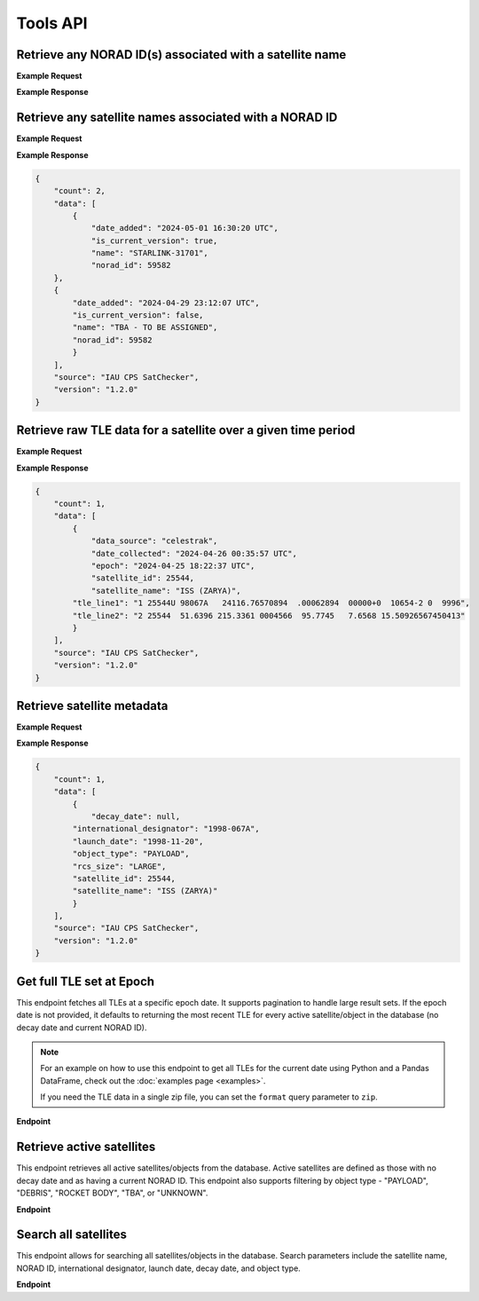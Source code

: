 Tools API
=============

Retrieve any NORAD ID(s) associated with a satellite name
-----------------------------------------------------------

.. http:get:: /norad-ids-from-name/
   :noindex:

    Find which NORAD ID(s) are associated with a satellite name, can be multiple in the case of
    temporary IDs

   :query name: (*required*) -- Name of satellite

**Example Request**
    .. tabs::

        .. tab:: Browser

            https://satchecker.cps.iau.org/tools/norad-ids-from-name/?name=STARLINK-1600

        .. code-tab:: Python

            import requests
            import json

            url = 'https://satchecker.cps.iau.org/tools/norad-ids-from-name/'
            params = {'name': 'STARLINK-1600'}
            r = requests.get(url, params=params)
            print(json.dumps(r.json(), indent=4))

        .. code-tab:: Bash

            curl -X GET "https://satchecker.cps.iau.org/tools/norad-ids-from-name/?name=STARLINK-1600" -H "accept: application/json"

        .. code-tab:: Powershell

            curl.exe -X GET "https://satchecker.cps.iau.org/tools/norad-ids-from-name/?name=STARLINK-1600" -H "accept: application/json"

**Example Response**

.. sourcecode:: json
    {
        "count": 1,
        "data": [
            {
                "date_added": "2024-02-06 00:12:42 UTC",
                "is_current_version": true,
                "norad_id": 46161,
                "name": "STARLINK-1600"
            }
        ],
        "source": "IAU CPS SatChecker",
        "version": "1.2.0"
    }

Retrieve any satellite names associated with a NORAD ID
-----------------------------------------------------------

.. http:get:: /names-from-norad-id/
   :noindex:

    Find which satellite names are associated with a given NORAD ID; names can occasionally
    change so can be more than one

   :query id: (*required*) -- NORAD id of satellite

**Example Request**
    .. tabs::

        .. tab:: Browser

            https://satchecker.cps.iau.org/tools/names-from-norad-id/?id=59582

        .. code-tab:: Python

            import requests
            import json

            url = 'https://satchecker.cps.iau.org/tools/names-from-norad-id/'
            params = {'id': '59582'}
            r = requests.get(url, params=params)
            print(json.dumps(r.json(), indent=4))

        .. code-tab:: Bash

            curl -X GET "https://satchecker.cps.iau.org/tools/names-from-norad-id/?id=59582" -H "accept: application/json"

        .. code-tab:: Powershell

            curl.exe -X GET "https://satchecker.cps.iau.org/tools/names-from-norad-id/?id=59582" -H "accept: application/json"

**Example Response**

.. sourcecode:: json

    {
        "count": 2,
        "data": [
            {
                "date_added": "2024-05-01 16:30:20 UTC",
                "is_current_version": true,
                "name": "STARLINK-31701",
                "norad_id": 59582
        },
        {
            "date_added": "2024-04-29 23:12:07 UTC",
            "is_current_version": false,
            "name": "TBA - TO BE ASSIGNED",
            "norad_id": 59582
            }
        ],
        "source": "IAU CPS SatChecker",
        "version": "1.2.0"
    }


Retrieve raw TLE data for a satellite over a given time period
---------------------------------------------------------------

.. http:get:: /get-tle-data/
   :noindex:

    Get the raw TLE data for a satellite over a given time period - the satellite can be
    identified by either name or NORAD ID. The time period is optional; if not provided,
    all TLE data available will be returned. The data source is also provided, since occasionally
    satellites with a given NORAD ID can have different preliminary names after launch. This will
    also help distinguish between similar or identical TLEs with different ``date_collected`` values.

   :query id: (*required*) -- identifier of satellite (name or NORAD ID)
   :query id_type: (*required*) -- type of identifier: valid values are "name" or "catalog"
   :query start_date_jd: (*optional*) -- start date (Julian date format) of time period to retrieve TLE data for
   :query end_date_jd: (*optional*) -- end date (Julian date format) of time period to retrieve TLE data for


**Example Request**
    .. tabs::

        .. tab:: Browser

            https://satchecker.cps.iau.org/tools/get-tle-data/?id=25544&id_type=catalog&start_date_jd=2460425&end_date_jd=2460427

        .. code-tab:: Python

            import requests
            import json

            url = 'https://satchecker.cps.iau.org/tools/get-tle-data/'
            params = {'id': '25544',
                      'id_type': 'catalog',
                      'start_date_jd': '2460425',
                      'end_date_jd': '2460427'
                    }

            r = requests.get(url, params=params)
            print(json.dumps(r.json(), indent=4))

        .. code-tab:: Bash

            curl -X GET "https://satchecker.cps.iau.org/tools/get-tle-data/?id=25544&id_type=catalog&start_date_jd=2460425&end_date_jd=2460427" -H "accept: application/json"

        .. code-tab:: Powershell

            curl.exe -X GET "https://satchecker.cps.iau.org/tools/get-tle-data/?id=25544&id_type=catalog&start_date_jd=2460425&end_date_jd=2460427" -H "accept: application/json"

**Example Response**

.. sourcecode:: json

    {
        "count": 1,
        "data": [
            {
                "data_source": "celestrak",
                "date_collected": "2024-04-26 00:35:57 UTC",
                "epoch": "2024-04-25 18:22:37 UTC",
                "satellite_id": 25544,
                "satellite_name": "ISS (ZARYA)",
            "tle_line1": "1 25544U 98067A   24116.76570894  .00062894  00000+0  10654-2 0  9996",
            "tle_line2": "2 25544  51.6396 215.3361 0004566  95.7745   7.6568 15.50926567450413"
            }
        ],
        "source": "IAU CPS SatChecker",
        "version": "1.2.0"
    }


Retrieve satellite metadata
---------------------------------------------------------------

.. http:get:: /get-satellite-data/
   :noindex:

    Get the metadata that SatChecker currently has for a given satellite. This includes the
    satellite's name, NORAD ID, international designator, launch date, decay date, and
    any other relevant information.

   :query id: (*required*) -- identifier of satellite (name or NORAD ID)
   :query id_type: (*required*) -- type of identifier: valid values are "name" or "catalog"


**Example Request**
    .. tabs::

        .. tab:: Browser

            https://satchecker.cps.iau.org/tools/get-satellite-data/?id=25544&id_type=catalog

        .. code-tab:: Python

            import requests
            import json

            url = 'https://satchecker.cps.iau.org/tools/get-satellite-data/'
            params = {'id': '25544',
                      'id_type': 'catalog'
                    }

            r = requests.get(url, params=params)
            print(json.dumps(r.json(), indent=4))

        .. code-tab:: Bash

            curl -X GET "https://satchecker.cps.iau.org/tools/get-satellite-data/?id=25544&id_type=catalog" -H "accept: application/json"

        .. code-tab:: Powershell

            curl.exe -X GET "https://satchecker.cps.iau.org/tools/get-satellite-data/?id=25544&id_type=catalog" -H "accept: application/json"

**Example Response**

.. sourcecode:: json

    {
        "count": 1,
        "data": [
            {
                "decay_date": null,
            "international_designator": "1998-067A",
            "launch_date": "1998-11-20",
            "object_type": "PAYLOAD",
            "rcs_size": "LARGE",
            "satellite_id": 25544,
            "satellite_name": "ISS (ZARYA)"
            }
        ],
        "source": "IAU CPS SatChecker",
        "version": "1.2.0"
    }


Get full TLE set at Epoch
---------------------------------------------------------------

This endpoint fetches all TLEs at a specific epoch date. It supports pagination to handle large result sets.
If the epoch date is not provided, it defaults to returning the most recent TLE for every active satellite/object
in the database (no decay date and current NORAD ID).

.. note::
    For an example on how to use this endpoint to get all TLEs for the current date using Python and a Pandas DataFrame,
    check out the :doc:`examples page <examples>`.

    If you need the TLE data in a single zip file, you can set the ``format`` query parameter to ``zip``.

**Endpoint**

.. http:get:: /tools/tles-at-epoch/

    **Parameters**

    :query epoch: (*optional*) -- The epoch date for the TLE data, in Julian Date format. Defaults to the current date if not provided.
    :query page: (*optional*) -- The page number for pagination. Defaults to 1.
    :query per_page: (*optional*) -- The number of results per page for pagination. Defaults to 100.
    :query format: (*optional*) -- The format of the response. Valid values are "json" (default), "txt", or "zip". The "zip" option will return a zip file containing a CSV file with the TLE data.

    **Example Request**

    .. tabs::

        .. tab:: Browser

            https://satchecker.cps.iau.org/tools/tles-at-epoch/?epoch=2459488.5&page=1&per_page=10

        .. tab:: Python

            .. code-tab:: Python

                import requests
                import json

                url = 'https://satchecker.cps.iau.org/tools/tles-at-epoch/'
                params = {'epoch': '2459488.5',
                          'page': '1',
                          'per_page': '10'
                        }

                r = requests.get(url, params=params)
                print(json.dumps(r.json(), indent=4))

        .. tab:: Bash

            .. code-tab:: Bash

                curl -X GET "https://satchecker.cps.iau.org/tools/tles-at-epoch/?epoch=2459488.5&page=1&per_page=10" -H "accept: application/json"

        .. tab:: Powershell

            .. code-tab:: Powershell

                curl.exe -X GET "https://satchecker.cps.iau.org/tools/tles-at-epoch/?epoch=2459488.5&page=1&per_page=10" -H "accept: application/json"

    **Example Response**

    .. sourcecode:: json

        [
            {
                "data": [
                    {
                        "data_source": "spacetrack",
                        "date_collected": "2024-07-17 19:06:09 UTC",
                        "epoch": "2024-06-18 14:40:11 UTC",
                        "satellite_id": 26967,
                        "satellite_name": "DELTA 2 DEB",
                        "tle_line1": "1 26967U 93017E   24170.61124217  .00016791  00000-0  44967-3 0  9995",
                        "tle_line2": "2 26967  34.9300 154.9280 3885867 208.4643 123.3999  7.71838818573239"
                    },
                    {
                        "data_source": "spacetrack",
                        "date_collected": "2024-07-17 19:06:09 UTC",
                        "epoch": "2024-06-20 16:17:21 UTC",
                        "satellite_id": 31723,
                        "satellite_name": "FENGYUN 1C DEB",
                        "tle_line1": "1 31723U 99025CDW 24172.67871604  .00004507  00000-0  26310-2 0  9996",
                        "tle_line2": "2 31723  97.8187 334.7099 0122012 256.7917 101.9619 14.05166935558935"
                    },
                    {
                        "data_source": "spacetrack",
                        "date_collected": "2024-07-17 19:06:14 UTC",
                        "epoch": "2024-06-29 11:39:33 UTC",
                        "satellite_id": 270291,
                        "satellite_name": "TBA - TO BE ASSIGNED",
                        "tle_line1": "1 T0291U 11061F   24181.48580305  .07957539  53890-5  11314-2 0  9997",
                        "tle_line2": "2 T0291 101.6670  18.4903 0018493 268.3973  91.5188 16.34237302695039"
                    },
                    {
                        "data_source": "spacetrack",
                        "date_collected": "2024-07-17 19:06:14 UTC",
                        "epoch": "2024-07-02 15:04:27 UTC",
                        "satellite_id": 59979,
                        "satellite_name": "TITAN 3C TRANSTAGE DEB",
                        "tle_line1": "1 59979U 68081AM  24184.62809922 -.00000169  00000-0  00000-0 0  9996",
                        "tle_line2": "2 59979   1.0181  53.6452 0044622 145.5716  26.1521  1.03320921 55136"
                    },
                    {
                        "data_source": "spacetrack",
                        "date_collected": "2024-07-17 19:06:14 UTC",
                        "epoch": "2024-07-02 17:27:58 UTC",
                        "satellite_id": 59982,
                        "satellite_name": "TITAN 3C TRANSTAGE DEB",
                        "tle_line1": "1 59982U 68081AQ  24184.72776552 -.00000306  00000-0  00000-0 0  9996",
                        "tle_line2": "2 59982   1.7568 344.5114 0737782 293.5946  58.6594  0.99574789 12914"
                    }
                ],
                "page": 1,
                "per_page": 5,
                "source": "IAU CPS SatChecker",
                "total_results": 385,
                "version": "1.2.0"
            }
        ]

Retrieve active satellites
---------------------------------------------------------------

This endpoint retrieves all active satellites/objects from the database. Active satellites are defined
as those with no decay date and as having a current NORAD ID. This endpoint also supports filtering
by object type - "PAYLOAD", "DEBRIS", "ROCKET BODY", "TBA", or "UNKNOWN".

**Endpoint**

.. http:get:: /tools/get-active-satellites/

    **Parameters**

    :query object_type: (*optional*) -- The type of the object, either "payload", "debris", "rocket body", "tba", or "unknown".

    **Example Request**

    .. tabs::

        .. tab:: Browser

            https://satchecker.cps.iau.org/tools/get-active-satellites/?object_type=unknown

        .. code-tab:: Python

            import requests
            import json

            url = 'https://satchecker.cps.iau.org/tools/get-active-satellites/'
            params = {'object_type': 'unknown'}

            r = requests.get(url, params=params)
            print(json.dumps(r.json(), indent=4))

        .. tab:: Bash

            curl -X GET "https://satchecker.cps.iau.org/tools/get-active-satellites/?object_type=unknown" -H "accept: application/json"

        .. tab:: Powershell

            curl.exe -X GET "https://satchecker.cps.iau.org/tools/get-active-satellites/?object_type=unknown" -H "accept: application/json"

    **Example Response**

    .. sourcecode:: json

        {
            "count": 2,
            "data": [
                {
                    "decay_date": null,
                    "international_designator": "2024-110D",
                    "launch_date": "2024-06-06",
                    "object_type": "UNKNOWN",
                    "rcs_size": "SMALL",
                    "satellite_id": 60015,
                    "satellite_name": "OBJECT D"
                },
                {
                    "decay_date": null,
                    "international_designator": "2024-128A",
                    "launch_date": "2024-07-09",
                    "object_type": "UNKNOWN",
                    "rcs_size": "SMALL",
                    "satellite_id": 60235,
                    "satellite_name": "OBJECT A"
                }
            ],
            "source": "IAU CPS SatChecker",
            "version": "1.2.0"
    }


Search all satellites
---------------------------------------------------------------

This endpoint allows for searching all satellites/objects in the database. Search parameters
include the satellite name, NORAD ID, international designator, launch date, decay date, and
object type.

**Endpoint**

.. http:get:: /tools/search-satellites/

    **Parameters**

    :query name: (*optional*) -- The name of the satellite (partial matches supported)
    :query norad_id: (*optional*) -- The NORAD ID/catalog number of the satellite
    :query object_id: (*optional*) -- The international designator/COSPAR ID (e.g., "1998-067A")
    :query rcs_size: (*optional*) -- The radar cross-section size ("SMALL", "MEDIUM", "LARGE")
    :query launch_id: (*optional*) -- Search by launch ID (partial international designator, e.g., "1998-067")
    :query object_type: (*optional*) -- The type of object ("PAYLOAD", "DEBRIS", "ROCKET BODY", "TBA", "UNKNOWN")
    :query launch_date_start: (*optional*) -- Filter objects launched after this date (Julian Date)
    :query launch_date_end: (*optional*) -- Filter objects launched before this date (Julian Date)
    :query decay_date_start: (*optional*) -- Filter objects that decayed after this date (Julian Date)
    :query decay_date_end: (*optional*) -- Filter objects that decayed before this date (Julian Date)

    **Example Request**

    .. tabs::

        .. tab:: Browser

            https://satchecker.cps.iau.org/tools/search-satellites/?object_type=payload&launch_date_start=2024-01-01

        .. code-tab:: Python

            import requests
            import json

            url = 'https://satchecker.cps.iau.org/tools/search-satellites/'
            params = {
                'object_type': 'payload',
                'launch_date_start': '2460311.5'
            }

            r = requests.get(url, params=params)
            print(json.dumps(r.json(), indent=4))

        .. code-tab:: Bash

            curl -X GET "https://satchecker.cps.iau.org/tools/search-satellites/?object_type=payload&launch_date_start=2024-01-01" -H "accept: application/json"

        .. code-tab:: Powershell

            curl.exe -X GET "https://satchecker.cps.iau.org/tools/search-satellites/?object_type=payload&launch_date_start=2024-01-01" -H "accept: application/json"

    **Example Response**

    .. sourcecode:: json

        {
            "count": 2,
            "data": [
                {
                    "decay_date": null,
                    "international_designator": "2024-110D",
                    "launch_date": "2024-06-06",
                    "object_type": "PAYLOAD",
                    "rcs_size": "SMALL",
                    "satellite_id": 60015,
                    "satellite_name": "STARLINK-5234"
                },
                {
                    "decay_date": null,
                    "international_designator": "2024-128A",
                    "launch_date": "2024-07-09",
                    "object_type": "PAYLOAD",
                    "rcs_size": "SMALL",
                    "satellite_id": 60235,
                    "satellite_name": "STARLINK-5678"
                }
            ],
            "source": "IAU CPS SatChecker",
            "version": "1.2.0"
        }
